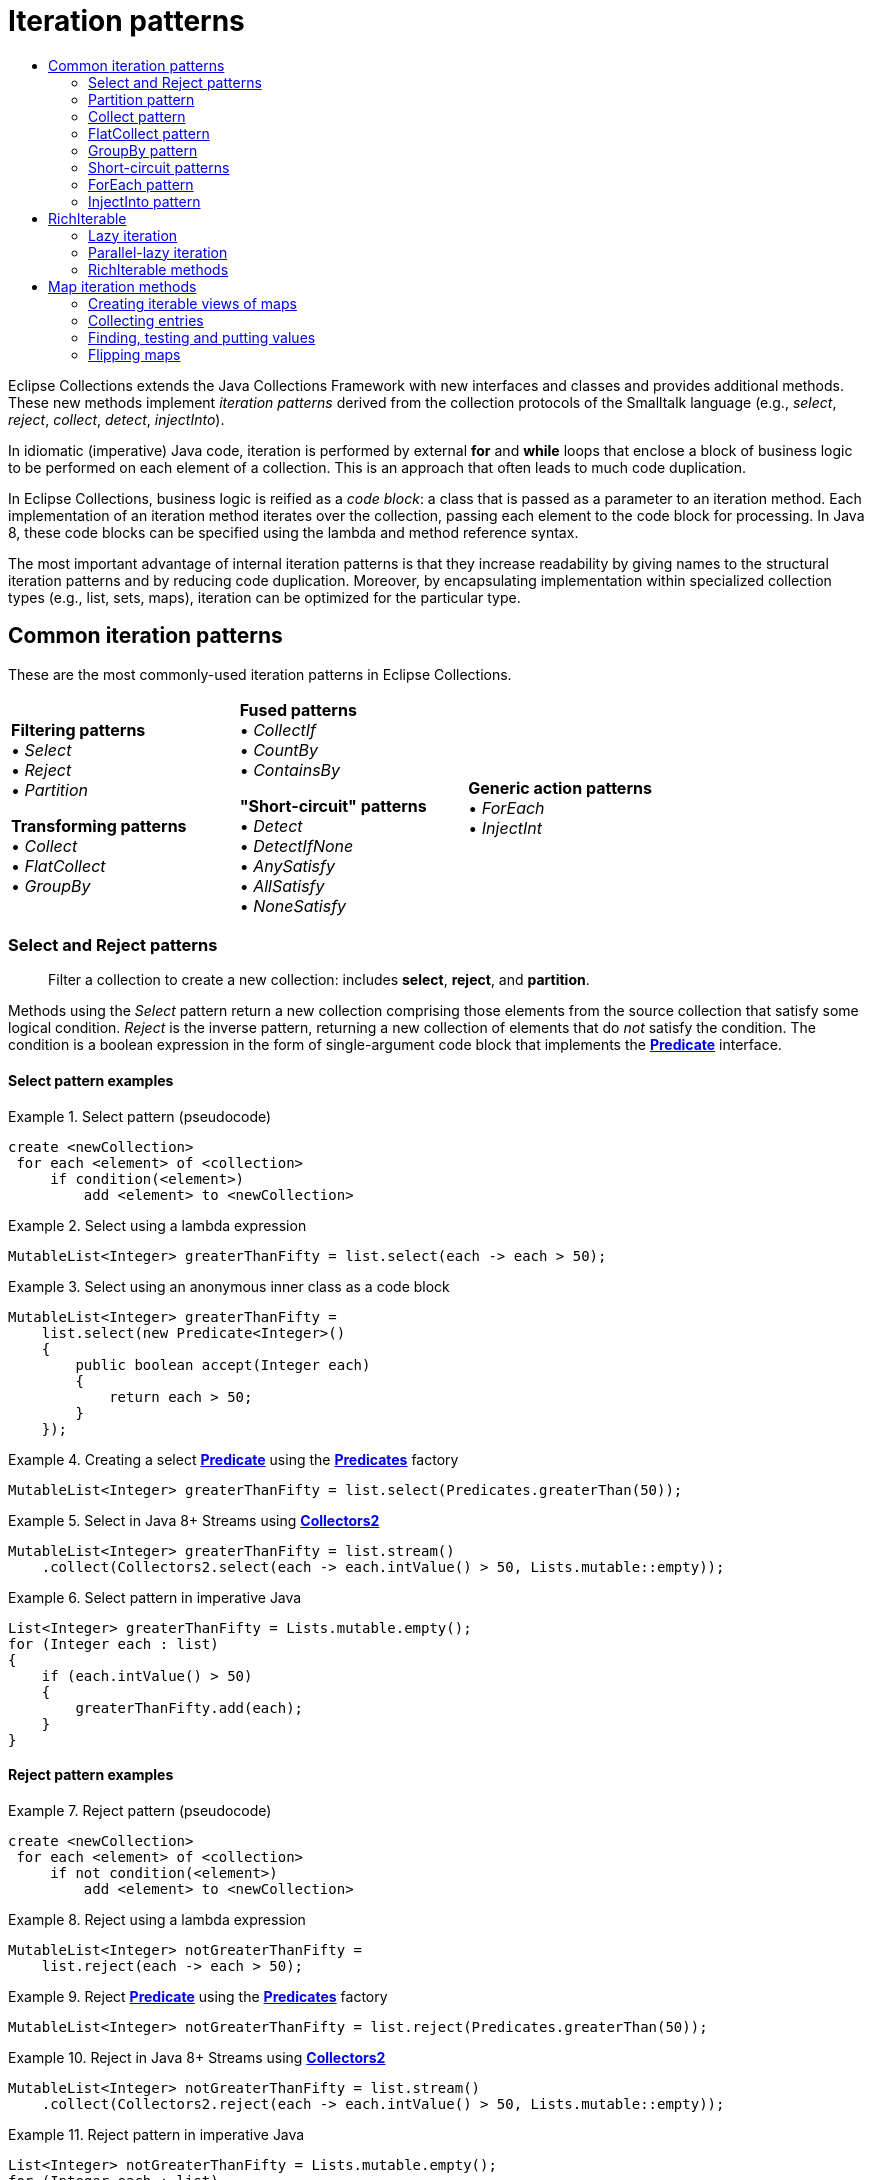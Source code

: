 ////
  Copyright (c) 2022 Goldman Sachs and others.
All rights reserved.
  This program and the accompanying materials   are made available
  under the terms of the Eclipse Public License v1.0 and 
  Eclipse Distribution License v.1.0 which accompany this distribution.
  The Eclipse Public License is available at
  http://www.eclipse.org/legal/epl-v10.html.
  The Eclipse Distribution License is available at
  http://www.eclipse.org/org/documents/edl-v10.php.
////
= Iteration patterns
:sectanchors:
:toc: left
:toc-title: 
:toclevels: 2

// This section would normally be stored in a separate include file; at present, GitHub does not support AsciiDoc include directives.
// GitHub page links and images
:Eclipse-Collections-Kata:      https://github.com/eclipse/eclipse-collections-kata[Eclipse Collections Kata]
:Eclipse-Collections-Mind-Map:  https://github.com/eclipse/eclipse-collections/blob/master/docs/EclipseCollectionsMindMap.png[Eclipse Collections Mind Map]

// Javadoc links
:api-url:               https://www.eclipse.org/collections/javadoc/11.0.0/org/eclipse/collections

:Bag:                   {api-url}/api/bag/Bag.html[Bag]
:BagMultimap:           {api-url}/api/multimap/bag/BagMultimap.html[BagMultimap]
:Collectors2:           {api-url}/impl/collector/Collectors2.html[Collectors2]
:FastList:              {api-url}/impl/list/mutable/FastList.html[FastList]
:Function:              {api-url}/api/block/function/Function.html[Function]
:Function0:             {api-url}/api/block/function/Function0.html[Function0]
:Function2:             {api-url}/api/block/function/Function2.html[Function2]
:ImmutableCollection:   {api-url}/api/collection/ImmutableCollection.html[ImmutableCollection]
:IntFunction:           {api-url}/api/block/function/primitive/IntFunction.html[IntFunction]
:IntIterable:           {api-url}/api/IntIterable.html[IntIterable]
:LazyIterable:          {api-url}/api/LazyIterable.html[LazyIterable]
:ListIterable:          {api-url}/api/list/ListIterable.html[ListIterable]
:ListMultimap:          {api-url}/api/multimap/list/ListMultimap.html[ListMultimap]
:MapIterable:           {api-url}/api/map/MapIterable.html[MapIterable]
:Multimap:              {api-url}/api/multimap/Multimap.html[Multimap]
:Multimaps:             {api-url}/impl/factory/Multimaps.html[Multimaps]
:MutableBag:            {api-url}/api/bag/MutableBag.html[MutableBag]
:MutableCollection:     {api-url}/api/collection/MutableCollection.html[MutableCollection]
:MutableIntCollection:  {api-url}/api/collection/primitive/MutableIntCollection.html[MutableIntCollection]
:MutableList:           {api-url}/api/list/MutableList.html[MutableList]
:MutableMap:            {api-url}/api/map/MutableMap.html[MutableMap]
:MutableSet:            {api-url}/api/set/MutableSet.html[MutableSet]
:ObjectIntProcedure:    {api-url}/api/block/procedure/primitive/ObjectIntProcedure.html[ObjectIntProcedure]
:Pair:                  {api-url}/api/tuple/Pair.html[Pair]
:ParallelIterable:      {api-url}/api/ParallelIterable.html[ParallelIterable]
:ParallelIterate:       {api-url}/impl/parallel/ParallelIterate.html[ParallelIterate]
:PartitionIterable:     {api-url}/api/partition/PartitionIterable.html[PartitionIterable]
:Predicate:             {api-url}/api/block/predicate/Predicate.html[Predicate]
:Predicate2:            {api-url}/api/block/predicate/Predicate2.html[Predicate2]
:Predicates:            {api-url}/impl/block/factory/Predicates.html[Predicates]
:Predicates2:           {api-url}/impl/block/factory/Predicates2.html[Predicates2]
:Procedure:             {api-url}/api/block/procedure/Procedure.html[Procedure]
:Procedure2:            {api-url}/api/block/procedure/Procedure2.html[Procedure2]
:RichIterable:          {api-url}/api/RichIterable.html[RichIterable]
:SetIterable:           {api-url}/api/set/SetIterable.html[SetIterable]
:SetMultimap:           {api-url}/api/multimap/set/SetMultimap.html[SetMultimap]
:StackIterable:         {api-url}/api/stack/StackIterable.html[StackIterable]
:StringFunctions:       {api-url}/impl/block/factory/StringFunctions.html[StringFunctions]
:UnifiedSet:            {api-url}/impl/set/mutable/UnifiedSet.html[UnifiedSet]
// end links; begin body

Eclipse Collections extends the Java Collections Framework with new interfaces and classes and provides additional methods.
These new methods implement _iteration patterns_ derived from the collection protocols of the Smalltalk language (e.g., _select_, _reject_, _collect_, _detect_, _injectInto_).

In idiomatic (imperative) Java code, iteration is performed by external *for* and *while* loops that enclose a block of business logic to be performed on each element of a collection.
This is an approach that often leads to much code duplication.

In Eclipse Collections, business logic is reified as a _code block_: a class that is passed as a parameter to an iteration method.
Each implementation of an iteration method iterates over the collection, passing each element to the code block for processing.
In Java 8, these code blocks can be specified using the lambda and method reference syntax.

The most important advantage of internal iteration patterns is that they increase readability by giving names to the structural iteration patterns and by reducing code duplication.
Moreover, by encapsulating implementation within specialized collection types (e.g., list, sets, maps), iteration can be optimized for the particular type.

== Common iteration patterns

These are the most commonly-used iteration patterns in Eclipse Collections.

[cols=".<,.<,.<" width=80%, grid=none, frame=none]
|===
|*Filtering patterns* +
&#8226; _Select_    +
&#8226; _Reject_    +
&#8226; _Partition_ +

*Transforming patterns* +
&#8226; _Collect_     +
&#8226; _FlatCollect_ +
&#8226; _GroupBy_     +|

*Fused patterns* +
&#8226; _CollectIf_  +
&#8226; _CountBy_    +
&#8226; _ContainsBy_

*"Short-circuit" patterns*  +
&#8226; _Detect_            +
&#8226; _DetectIfNone_      +
&#8226; _AnySatisfy_        +
&#8226; _AllSatisfy_        +
&#8226; _NoneSatisfy_       |

*Generic action patterns* +
&#8226; _ForEach_                 +
&#8226; _InjectInt_               +
|===

[#select-reject-patterns]
=== Select and Reject patterns
____
Filter a collection to create a new collection: includes *select*, *reject*, and *partition*.
____

Methods using the _Select_ pattern return a new collection comprising those elements from the source collection that satisfy some logical condition.
_Reject_ is the inverse pattern, returning a new collection of elements that do _not_ satisfy the condition.
The condition is a boolean expression in the form of single-argument code block that implements the *{Predicate}* interface.

==== Select pattern examples

.Select pattern (pseudocode)
====
----
create <newCollection>
 for each <element> of <collection>
     if condition(<element>)
         add <element> to <newCollection>
----
====

.Select using a lambda expression
====
[source,java]
----
MutableList<Integer> greaterThanFifty = list.select(each -> each > 50);
----
====

.Select using an anonymous inner class as a code block
====
[source,java]
----
MutableList<Integer> greaterThanFifty =
    list.select(new Predicate<Integer>()
    {
        public boolean accept(Integer each)
        {
            return each > 50;
        }
    });
----
====


.Creating a select *{Predicate}* using the *{Predicates}* factory
====
[source,java]
----
MutableList<Integer> greaterThanFifty = list.select(Predicates.greaterThan(50));
----
====

.Select in Java 8+ Streams using *{Collectors2}*
====
[source,java]
----
MutableList<Integer> greaterThanFifty = list.stream()
    .collect(Collectors2.select(each -> each.intValue() > 50, Lists.mutable::empty));
----
====

.Select pattern in imperative Java
====
[source,java]
----
List<Integer> greaterThanFifty = Lists.mutable.empty();
for (Integer each : list)
{
    if (each.intValue() > 50)
    {
        greaterThanFifty.add(each);
    }
}
----
====

==== Reject pattern examples

.Reject pattern (pseudocode)
====
----
create <newCollection>
 for each <element> of <collection>
     if not condition(<element>)
         add <element> to <newCollection>
----
====

.Reject using a lambda expression
====
[source,java]
----
MutableList<Integer> notGreaterThanFifty =
    list.reject(each -> each > 50);
----
====

.Reject *{Predicate}* using the *{Predicates}* factory
====
[source,java]
----
MutableList<Integer> notGreaterThanFifty = list.reject(Predicates.greaterThan(50));
----
====

.Reject in Java 8+ Streams using *{Collectors2}*
====
[source,java]
----
MutableList<Integer> notGreaterThanFifty = list.stream()
    .collect(Collectors2.reject(each -> each.intValue() > 50, Lists.mutable::empty));
----
====

.Reject pattern in imperative Java
====
[source,java]
----
List<Integer> notGreaterThanFifty = Lists.mutable.empty();
for (Integer each : list)
{
    if (each <= 50)
    {
        notGreaterThanFifty.add(each);
    }
}
----
====

==== Select and Reject methods

These Eclipse Collections methods implement the Select and Reject pattern:

****
##`*select(Predicate):&nbsp;RichIterable*`## +
##`*reject(Predicate):&nbsp;RichIterable*`##
****
The *{Predicate}* is evaluated for each element of the collection.
The selected elements are those where the Predicate returned true (false for rejected).
The selected (or rejected) elements are returned in a new collection of the same type.

****
##`*select(Predicate,&nbsp;__targetCollection__):&nbsp;__targetCollection__*`## +
##`*reject(Predicate,&nbsp;__targetCollection__):&nbsp;__targetCollection__*`##
****

Same as the *select*/*reject* methods with one argument, but results are added to the specified _targetCollection_.

****
##`*selectWith(Predicate2,&nbsp;__argument__):&nbsp;RichIterable*`## +
##`*rejectWith(Predicate2,&nbsp;__argument__):&nbsp;RichIterable*`##
****

For each element of the collection, *{Predicate2}* is evaluated with the element as one argument, plus one additional argument; selected or rejected elements are returned in a new collection of the same type.
See <<reuse-code-block>> for more information.

****
##`*selectWith(Predicate2,&nbsp;__argument__,&nbsp;__targetCollection__):&nbsp;__targetCollection__*`## +
##`*rejectWith(Predicate2,&nbsp;__argument__,&nbsp;__targetCollection__):&nbsp;__targetCollection__*`##
****

Same as the *selectWith*/*rejectWith* methods, but results are added to the specified _targetCollection_.

=== Partition pattern
____
Create two collections using *Select* and *Reject*.
____

The _Partition_ pattern allocates each element of a collection into one of two new collections depending on whether the element satisfies the condition expressed by the *Predicate*.
In effect, it combines the  <<select-reject-patterns>>.
The collections are returned in a *{PartitionIterable}* specialized for the type of the source collection.
You can retrieve the selected and rejected elements from the *PartitionIterable*.
In this example, the list of people is partitioned into lists of adults and children.

.Partition using a lambda expression
====
[source,java]
----
PartitionMutableList<Person> partitionedFolks = 
    people.partition(person -> person.getAge() >= 18);
MutableList<Person> adults = partitionedFolks.getSelected();
MutableList<Person> children = partitionedFolks.getRejected();
----
====

.Partition using an anonymous inner class
====
[source,java]
----
MutableList<Person> people =...
PartitionMutableList<Person> partitionedFolks = people.partition(
    new Predicate<Person>()
    {
        public boolean accept(Person each)
        {
            return each.getAge() >= 18;
        }
    });
MutableList<Person> adults = partitionedFolks.getSelected();
MutableList<Person> children = partitionedFolks.getRejected();
----
====

//// 
// TODO: is this deprecated? Can't find partitioningBy
.Partition in Java 8+ Streams using Collectors.partitioningBy
====
[source,java]
----
List<Person> people =...
Map<Boolean, List<Person>> partitionedFolks = people.stream()
    .collect(Collectors.partitioningBy(person -> person.getAge() >= 18)
List<Person> adults = partitionedFolks.get(Boolean.TRUE);
List<Person> children = partitionedFolks.get(Boolean.FALSE);
----
====
////

//TODO: Why is this example here?
.Java 8 Streams using *{Collectors2}.partition*
====
[source,java]
----
List<Person> people =...
PartitionMutableList<Person>> partitionedFolks = people.stream()
    .collect(Collectors2.partition(person -> person.getAge() >= 18, PartitionFastList::new)
MutableList<Person> adults = partitionedFolks.getSelected();
MutableList<Person> children = partitionedFolks.getRejected());
----
====

==== Partition methods

These Eclipse Collections methods implement the partition pattern:

****
##`*partition(Predicate): PartitionIterable*`##
****

Returns a *PartitionIterable*, a logical pair of containers.
The first container consists of all elements that satisfy the *Predicate*.
The second container consists of all elements that do not satisfy the *Predicate*.
The subtypes of *PartitionIterable* correspond with the subtypes of *{RichIterable}*.

****
##`*partitionWith(Predicate2, _argument_): PartitionIterable*`##
****

For each element of the collection, *Predicate2* is evaluated with the element as one argument, plus one additional argument; partitioned elements are returned in a new collection of type *PartitionIterable*.

=== Collect pattern
____
Transform a collection's elements, creating a new collection: includes *collect*, *flatCollect*, and *groupBy*.
____

The _Collect_ pattern methods return a new collection whose data elements are the results of an evaluation performed by the code block; that is, each element of the original collection is mapped to a new object, which is usually a different type.
The code block used as the *collect* method's parameter implements the *{Function}* interface.

Eclipse Collections provides two specialized variations on the _Collect_ pattern: the <<flat-collect-pattern,_FlatCollect_>> (or Flatten) pattern and the <<groupby-pattern,_GroupBy_>> pattern.
As with _Collect_, the patterns' methods take a single *Function* as a parameter.


.Collect pattern (pseudocode)
====
----
create <newCollection>
 for each <element> of <collection>
     <result> = transform(<element>)
     add <result> to <newCollection>
----
====

.Collect using a lambda and using a method reference
====
[source,java]
----
MutableList<Address> addresses = 
    people.collect(person -> person.getAddress());

//or

MutableList<Address> addresses = 
    people.collect(Person::getAddress);
----
====

.Collect using an anonymous inner class
====
[source,java]
----
MutableList<Person> people =...;
Function<Person, Address> addressFunction =
    new Function<Person, Address>()
    {
        public Address valueOf(Person person)
        {
            return person.getAddress();
        }
    };
MutableList<Address> addresses = people.collect(addressFunction);
----
====

Notice that this assumes each person in the *people* collection has just one address.

If, instead, a person has multiple addresses, the *{Function}* returns a list of addresses for each person (a list that has only one element if the person has just one address).
The result is a *List* of **List**s.

.Collect using a lambda and using a method reference
====
[source,java]
----
MutableList<MutableList<Address>> addresses = 
    people.collect(person -> person.getAddresses());

//or

MutableList<MutableList<Address>> addresses = 
    people.collect(Person::getAddresses);
----
====

.Collect using an anonymous inner class
====
[source,java]
----
MutableList<Person> people =...;
Function<Person, MutableList<Address>> addressFunction =
    new Function<Person, MutableList<Address>>()
    {
        public MutableList<Address> valueOf(Person person)
        {
            return person.getAddresses();
        }
    };
MutableList<MutableList<Address>> addresses =
    people.collect(addressFunction);
----
====

.Collect in Java 8+ Streams using *{Collectors2}*
====
[source,java]
----
MutableList<MutableList<Address>> addresses = people.stream()
    .map(person -> person.getAddresses())
    .collect(Collectors2.toList());

//or

MutableList<MutableList<Address>> addresses = people.stream()
    .collect(Collectors2.collect(Person::getAdddresses, Lists.mutable::empty));
----
====

.Collect pattern in imperative Java
====
[source,java]
----
List<Address> addresses = Lists.mutable.empty();
for (Person person : people)
{
    addresses.add(person.getAddress());
}

//or for multiple addresses

List<List<Address>> addresses = Lists.mutable.empty();
for (Person person : people)
{
    addresses.add(person.getAddresses());
}
----
====

[#collect-methods]
==== Collect methods
These Eclipse Collections methods implement the Collect pattern:

****
##`*collect(Function):&nbsp;RichIterable*`## 
****
For each element of the collection, the *{Function}* is evaluated with the current element as the argument; returns a new collection with the transformed type.

****
##`*collectInt(IntFunction): IntIterable*`##
****

Similar to *collect*, but it takes an *{IntFunction}* and returns a primitive collection which extends from *{IntIterable}*.
There are variants for all eight primitives: *collectBoolean*, *collectFloat* etc.

****
##`*collect(Function, __targetCollection__): __targetCollection__*`##
****

Same as *collect*, except that the results are added to the specified _targetCollection_, which extends java.util.Collection.

****
##`*collectInt(IntFunction, __targetCollection__): __targetCollection__*`##
****

Same as *collectInt*, except that the results are added to the specified _targetCollection_, which extends *{MutableIntCollection}*.
There are variants for all eight primitives.

****
##`*collectIf(Predicate, Function): RichIterable*`##
****

Same as *collect*, except that the *Predicate* is first evaluated with the element as the argument to filter the collection.

****
##`*collectIf(Predicate, Function, __argument2__): RichIterable*`##
****

Same as *collect*, but the *{Function2}* is evaluated with the element as one argument, plus one additional argument; returns a new collection of the same size and the transformed type.

****
##`*collectWith(Function2, _argument2_, __targetCollection__): __targetCollection__*`##
****

Same as *collectWith*, except that the results are added to a specified _targetCollection_.
(On all **RichIterable**s since version 1.0)


[#flat-collect-pattern]
=== FlatCollect pattern
____
Create a single, linear collection from selected values of a collection's elements.
____
The _FlatCollect_ or _Flatten_ pattern is a specialized form of the the _Collect_ pattern.
It returns a single-level, or "flattened," collection of attribute values from a source collection's elements.

****
##`*flatCollect(Function): RichIterable*`##
****

Applies the *Function* to each element.
The *Function* must return an Iterable type.
Returns the intermediate Iterables in a single, flattened collection.

Given a list of *people*, as in the <<collect-methods, *collect* method examples>>, here is how *flatCollect* could be used to create a flat list from the address fields of the *person* objects in that list, using the same *Function* (*addressFunction*):

.Pseudocode
====
----
create <newCollection>
 for each <element> of <collection>
     <results> = transform(<element>)
     Add all <results> to <newCollection>
----
====

.FlatCollect using a lambda and using a method reference
====
[source,java]
----
MutableList<Address> flatAddress = 
    people.flatCollect(person -> person.getAddresses());

// or 

MutableList<Address> flatAddress = 
    people.flatCollect(Person::getAddresses);
----
====

Note the *flatCollect* method's similarity to a *collect* method having the same signature: each method's *Function* parameter maps to an *Iterable* type.
This is optional for *collect*, but required of *flatCollect.* Both methods return a new collection.
The difference is that *collect* in this form creates a _collection of collections_ from a simple *List*, *Set* or *Bag*, while *flatCollect* performs a different (and in this instance, somewhat more useful) action, returning a flat list of addresses.

.FlatCollect using an anonymous inner class
====
[source,java]
----
MutableList<Address> addresses = 
    people.flatCollect(
       new Function<Person, MutableList<Address>>()
       {
           public MutableList<Address> valueOf(Person person)
           {
               return person.getAddresses();
           }
       });
----
====

.FlatCollect in Java 8+ Streams using *{Collectors2}*
====
[source,java]
----
MutableList<Address> flatAddress = people.stream()
    .collect(Collectors2.flatCollect(Person::getAddresses, Lists.mutable::empty));
----
====

.FlatCollect in imperative Java
====
[source,java]
----
List<Address> addresses = Lists.mutable.empty();
for (Person person : people)
{
    addresses.addAll(person.getAddresses());
}
----
====

[#groupby-pattern]
=== GroupBy pattern
____
Create a Multimap from a collection by grouping on a selected or generated key value.
____
The _GroupBy_ pattern gathers the elements on the collection into a map-like container called a *{Multimap}*, which associates multiple values for each key.
The *{Function}* is applied to each element and the result is used as the key into the *Multimap* where the element should appear as the value.

See xref:2-Collection_Containers.adoc#multimap-container[the discussion of Multimap] for examples of *groupby*.

****
##`*groupBy(Function): Multimap*`##
****

Group the elements into a new *{Multimap}*; uses the *{Function}* to get the key for each element.

****
##`*groupBy(Function, _targetMultimap_) : targetMultimap*`##
****
Same as *groupBy* except that results are added to the specified _targetMultimap_.

****
##`*groupByEach(Function): Multimap*`##
****

Same as *groupBy* except that the *Function* transforms each value into multiple keys, returning a new *Multimap* containing all the key/value pairs.


//TODO: xrefs for *Related topics:* link:#multimap[Multimap] link:#forEach-pattern[ForEach pattern]

[#short-circuit]
=== Short-circuit patterns
____
Methods that control processing by testing a collection for a logical condition: includes *detect*, *anySatisfy*, and *allSatisfy*.
____

The "short-circuit" patterns&mdash;<<detect-pattern,_Detect_>>, <<anysatisfy-pattern,_AnySatisfy_>> and <<allsatisfy-pattern,_AllSatisfy_>>&mdash;are so called because they describe methods that cease execution when a specific condition is met.
With each iteration, the *Predicate* is evaluated.
If the evaluation resolves as a specified boolean (_true_/_false_) value, then iteration halts and returns the appropriate value.

[#detect-pattern]
==== Detect pattern
____
Finds and returns the _first_ element that satisfies a given logical expression.
____

_Detect_ returns the first element that satisfies a *Predicate*.
If every element in the collection is tested and the *Predicate* never returns _true_, then the method returns _null_.

.Detect pattern (pseudocode)
====
----
for each <element> of <collection>
  if condition(<element>)
    return <element> // and end process
----
====

.Detect using a lambda
====
[source,java]
----
Integer result = 
    list.detect(each -> each > 50);
----
====

.Detect using a *{Predicates}* factory
====
[source,java]
----
Integer result = 
    list.detect(Predicates.greaterThan(50));
----
====

.Detect in Java 8+ Streams
====
[source,java]
----
Integer result = 
    list.stream().findAny(each -> each > 50).get();
----
====

.Detect in imperative Java
====
[source,java]
----
for (int i = 0; i < list.size(); i++)
{
    Integer v = list.get(i);
    if (v.intValue() > 50)
    {
        return v;
    }
}
return null;
----
====

==== Detect methods

****
##`*detect(Predicate): element*`##
****

Returns the first element which satisfies the *Predicate* or null if no element satisfies the *Predicate*.

****
##`*detectIfNone(Predicate, Function0): element (or Function0 result)*`##
****

Same as *detect*, but if no element causes *Predicate* to evaluate as _true_, return the result of evaluating *Function0*.

****
##`*detectWith(Predicate2, _parameter_): element*`##
****

Returns the first element that evaluates as _true_ for the specified *Predicate2* and _parameter_, or null if none evaluate as _true_.
See link:#performance-optimized-methods-reusing-two-argument-code-blocks[Reusing a code block] for more information.

****
##`*detectWithIfNone(Predicate2, _parameter_, Function0): element (or Function0 result)*`##
****

Same as *detectWith*, but if no element causes *{Predicate2}* to evaluate as _true_, return the result of evaluating *{Function0}*.

[#anysatisfy-pattern]
==== AnySatisfy pattern
____
Determine if _any_ collection element satisfies a given logical expression.
____

The _AnySatisfy_ pattern determines whether _any_ element of a collection satisfies a *Predicate*.
It applies the *Predicate* to each element; if the *Predicate* returns _true_, execution halts and the method returns _true_ immediately.
Otherwise, every element is checked and the method returns _false_.

.AnySatisfy (pseudocode)
====
----
for each <element> of <collection>
     if condition(<element>)
         return true  // and end process
 otherwise return false
----
====

.AnySatisfy using a lambda
====
[source,java]
----
boolean result = 
    list.anySatisfy(num -> num > 50);
----
====

.AnySatisfy using a *{Predicates}* factory
====
[source,java]
----
boolean result = 
    list.anySatisfy(Predicates.greaterThan(50));
----
====

.AnySatisfy in Java 8+ Streams
====
[source,java]
----
boolean result = 
    list.stream().anyMatch(num -> num > 50);
----
====

.AnySatisfy in imperative Java
====
[source,java]
----
for (int i = 0; i < list.size(); i++)
{
    Integer v = list.get(i);
    if (v.intValue() > 50)
    {
        return true;
    }
}
return false;
----
====

==== AnySatisfy methods

****
##`*anySatisfy(Predicate): boolean*`##
****

Returns true if the *Predicate* returns _true_ for any element of the collection.
Otherwise (or if the collection is empty), return false.

****
##`*anySatisfyWith(Predicate2, _parameter_): boolean*`##
****

Returns true if the *Predicate2* returns _true_ for any element of the collection.
Otherwise (or if the collection is empty), return false.

[#allsatisfy-pattern]
==== AllSatisfy pattern
____
Determine if _all_ collection elements satisfy a given logical expression.
____

The _AllSatisfy_ pattern is the inverse of _AnySatisfy_. It reports whether _all_ elements satisfy a *Predicate*.
It applies the *Predicate* to each element; if the *Predicate*  returns _false_, execution halts and the method returns _false_ immediately.
Otherwise, every element is checked and the method returns _true_.

.AllSatisfy (pseudocode)
====
----
for each <element> of <collection>
     if not condition(<element>)
         return false  // and end process
 otherwise return true
                      
----
====

.AllSatisfy using a lambda
====
[source,java]
----
boolean result = 
    list.allSatisfy(each -> each > 50);
----
====

.AllSatisfy using a *{Predicates}* factory
====
[source,java]
----
boolean result = 
    list.allSatisfy(Predicates.greaterThan(50));
----
====

.AllSatisfy in Java 8+ Streams
====
[source,java]
----
boolean result = 
    list.stream().allMatch(each -> each > 50);
----
====

.AllSatisfy in imperative Java
====
[source,java]
----
for (int i = 0; i < list.size(); i++)
{
    Integer v = list.get(i);
    if (v.intValue() <= 50)
    {
        return false;
    }
}
return true;
----
====

_NoneSatisfy_ is similar to _AllSatisfy_, but negates the *Predicate*.
It returns _true_ only if _no_ element satisfies the *Predicate*.
If the container is empty it also returns true.

==== AllSatisfy methods

****
##`*allSatisfy(Predicate): boolean*`##
****

Returns true if the *Predicate* returns _true_ for all elements of the collection.
Otherwise (or if the collection is empty), return _false_.

****
##`*allSatisfyWith(Predicate2, _parameter_): boolean*`##
****

Return true if the *Predicate2* returns _true_ for all elements of the collection.
Otherwise (or if the collection is empty), return _false_.

****
##`*noneSatisfy(Predicate):** boolean*`##
****

Return true if the *Predicate* returns _false_ for all elements of the collection or if the collection is empty.
Otherwise, return _false_.

****
##`*noneSatisfyWith(Predicate2, _parameter_): boolean*`##
****

Return true if the *Predicate2* returns _false_ for all elements of the collection or if the collection is empty.
Otherwise, return _false_.

=== ForEach pattern
____
Perform a calculation on each element of the current collection.
____

The _ForEach_ pattern defines the most basic iteration operation that can be used with all collection types.
Unlike the other patterns discussed in this topic, the ForEach pattern prescribes methods that operate on each element of the calling collection object, with no value returned by the method itself.

In Eclipse Collections, the *each* and *forEach* methods offer the most straightforward replacement for the Java *for* loop.
It executes the code in a Procedure on each element.
You can use these methods to perform some action using the values of the source collection&mdash;for example, to print a value or to call another method on each element.

.ForEach (pseudocode)
====
----
for each <element> of <collection>
     evaluate(<element>)
----
====

.ForEach using a lambda
====
[source,java]
----
list.each(each -> doSomething(each));

// or

list.forEach(each -> doSomething(each));
----
====

.ForEach using an anonymous inner class
====
[source,java]
----
list.each(new Procedure()
{
    public void value(Object each)
    {
        doSomething(each);
    }
});
----
====

.ForEach in imperative Java
====
[source,java]
----
for (int i = 0; i < list.size(); i++)
{
    this.doSomething(list.get(i));
}
----
====

==== Each and ForEach methods

****
##`*each(Procedure): void*`##
****

For each element, the *{Procedure}* is evaluated with the element as the argument.

****
##`*forEach(Procedure): void*`##
****

For each element, the *{Procedure}* is evaluated with the element as the argument.

****
##`*forEachIf(Predicate, Procedure): void*`##
****

For each element that satisfies the *Predicate*, executes the *Procedure* on that element.

****
##`*forEach(_fromIndex_, _toindex_, Procedure): void*`##
****

Iterates over the section of a *{ListIterable}* covered by the specified indexes (inclusive).

****
##`*forEachWith(Procedure2, _parameter_): void*`##
****

For each element of the collection, the *{Procedure2}* is evaluated with the element as the first argument, and the specified _parameter_ as the second argument.

****
##`*forEachWithIndex(ObjectIntProcedure): void*`##
****

Iterates over a collection passing each element and the current relative int index to the specified instance of *{ObjectIntProcedure}*.

****
##`*forEachWithIndex(_fromIndex_, _toIndex_, ObjectIntProcedure): void*`##
****

Iterates over the section of the list covered by the specified indexes (inclusive).

=== InjectInto pattern
____
Calculate and maintain a _running value_ during iteration; use each evaluated result as an argument in the next iteration.
____

The _InjectInto_ pattern is used to carry a computed result from one iteration as input to the next.
In this pattern, the *injectInto* method takes an initial _injected_ _value_ as a parameter.
This value is used as the first argument to a two-argument code block; the current element (for each iteration of the collection) is taken as the second argument.

For each iteration, the code block's evaluation result is passed to the next iteration as the first argument (the injected value) of the code block, with the (new) current element as the second argument.
The injectInto() method returns the code block's cumulative result upon the final iteration.

.InjectInto (pseudocode)
====
----
set <result> to <initialvalue>
 for each <element> of <collection>
     <result> = apply(<result>, <element>)
 return <result>
----
====

.InjectInto using a lambda and using a method reference
====
[source,java]
----
Integer result = 
    Lists.mutable.of(1, 2).injectInto(3, (result, each) -> result + each);

// or

Integer result = 
    Lists.mutable.of(1, 2).injectInto(3, Integer::sum);
----
====

.InjectInto using a static class
====
[source,java]
----
Integer result = 
    Lists.mutable.of(1, 2).injectInto(3, AddFunction.INTEGER);
----
====

.InjectInto in Java 8 Streams using a lambda and using a method reference)
====
[source,java]
----
Integer result = 
    Lists.mutable.of(1, 2).stream().reduce(3, (result, each) -> result + each);

// or

Integer result = 
    Lists.mutable.of(1, 2).stream().reduce(3, Integer::sum);
----
====

.InjectInto in imperative Java
====
[source,java]
----
List<Integer> list = Lists.mutable.of(1, 2);
int result = 3;
for (int i = 0; i < list.size(); i++)
{
    Integer v = list.get(i);
    result = result + v.intValue();
}
----
====

==== InjectInto methods

****
##`*injectInto(_injectedValue_, Function2): _(final result)_*`##
****

Return the final result of all evaluations using as the arguments each element of the collection, and the result of the previous iteration's evaluation.

****
##`*injectInto(_floatValue_, FloatObjectToFloatFunction): float*`##
****

Return the final result of all evaluations using as the arguments each element of the collection, and the result of the previous iteration's evaluation.
The injected value and result are both primitive floats.

****
##`*injectInto(_intValue_, IntObjectToIntFunction): int*`##
****

Return the final result of all evaluations using as the arguments each element of the collection, and the result of the previous iteration's evaluation.
The injected value and final result are both primitive ints.

****
##`*injectInto(_longValue_, LongObjectToLongFunction): long*`##
****

Return the final result of all evaluations using as the arguments each element of the collection, and the result of the previous iteration's evaluation.
The injected value and result are both primitive longs.

****
##`*injectInto(_doubleValue_, DoubleObjectToDoubleFunction): double*`##
****

Return the final result of all evaluations using as the arguments each element of the collection, and the result of the previous iteration's evaluation.
The injected value and result are both primitive doubles.

[#richiterable-interface]
== RichIterable
____
The superinterface that specifies the iteration patterns in Eclipse Collections container types.
____

*{RichIterable}* is the most important interface in Eclipse Collections.
It provides the blueprint for all non-mutating iteration patterns.
It represents an object made up of elements that can be individually and consecutively viewed or evaluated (an _iterable_), and it prescribes the actions that can be performed with each evaluation (the iteration patterns).
The most commonly used implementations include *{FastList}* and *{UnifiedSet}*.

*{RichIterable}* is extended by *{ListIterable}*, *{SetIterable}*, *{Bag}*, *{StackIterable}*, and *{MapIterable}*.
A *MapIterable* of keys and values is also a *RichIterable* of values. 
(Note that *{Multimap}* and its subinterfaces have a separate API.)

*RichIterable* is also extended by *{MutableCollection}*, and indirectly by *{MutableList}* and *{MutableSet}* (which also extend the mutable Java Collection types *List* and *Set*).
Another subinterface defines a non-JDK container, *{MutableBag}* (or multiset); yet another, *{ImmutableCollection}*, delineates the immutable forms of these Eclipse Collections containers.
These latter two interfaces are detailed in the link:#collections-and-containers[Collections and containers] topic.

The subinterface *{LazyIterable}* for the most part replicates *RichIterable*, but overrides some specific collection-returning methods&mdash; *collect*, *collectIf*, *select*, *reject*, and *flatCollect*&mdash;so that they delay their actual execution until the returned collection is needed, a technique called "lazy iteration."

[lazy-iteration]
=== Lazy iteration
____
Deferring evaluation until necessary.
____

_Lazy iteration_ is an optimization pattern in which an iteration method is invoked, but its actual execution is deferred until its action or return values are required by another, subsequent method.
In practical terms, the objective is typically to forestall unnecessary processing, memory use, and temporary-object creation unless and until they are needed.

Lazy iteration is implemented as an adapter on the current *RichIterable* collection by the *asLazy* method:

****
##`*richIterable.asLazy()*`##
****

Returns a deferred-evaluation iterable of type *{LazyIterable}*.
(Note the list below of other Eclipse Collections methods that return lazy Iterables.)

In a way, lazy iteration is a companion to the <<short-circuit,short-circuit iteration patterns>>, in which iteration ceases as soon the method's purpose is achieved.
In the last line of the example below, the *anySatisfy* method quits execution when it detects the "address2" element in the *addresses* list created by *collect*.
The third element ("address 3") is never examined by *anySatisfy* - although it was present in *addresses*.

.*anySatisfy* and *collect* using an anonymous inner class
====
[source,java]
----
Person person1 = new Person(address1);
Person person2 = new Person(address2);
Person person3 = new Person(address3);
MutableList<Person> people =
    Lists.mutable.with(person1, person2, person3);
MutableList<MutableList<Address>> addresses =
    people.collect(addressFunction);
Assert.assertTrue(addresses.anySatisfy(Predicates.equal(address2)));
----
====

One excess element out of three may be trivial, but if *people* were to be a very long list (or a stream), *anySatisfy* will still have to wait for the *collect* method to finish aggregating an equally-large temporary collection - one that will have only its first two elements inspected.
By applying a lazy-iteration adapter to *people*, the *collect* iteration defers to that of *anySatisfy*: only the elements *anySatisfy* requires are "collected."

.*anySatisfy* and *collect* using a *{Predicates}* factory)
====
[source,java]
----
MutableList<Person> people = Lists.mutable.with(person1, person2, person3);
LazyIterable<Person> lazyPeople = people.asLazy();
LazyIterable<Address> addresses = lazyPeople.collect(addressFunction);
Assert.assertTrue(addresses.anySatisfy(Predicates.equal(address2)));
----
====

This example demonstrates lazy iteration using both Java 8 lambdas and method references:

.Lazy iteration using a lambda and using a method reference
====
[source,java]
----
LazyIterable<Person> lazyPeople = people.asLazy();
LazyIterable<Address> addresses =
    lazyPeople.flatCollect(person -> person.getAddresses());

//or

LazyIterable<Address> addresses = 
    lazyPeople.flatCollect(Person::getAddresses);
----
====

Finally, note these Eclipse Collections methods that implicitly return a lazy-iterable type.

==== Lazy interables in {MutableMap} implementations

****
##`*valuesView() : RichIterable*`##
****

An unmodifiable view of the map's values.

****
##`*keysView() : RichIterable*`##
****

An unmodifiable view of the map's keyset.

****
##`*keyValuesView() : RichIterable*`##
****

An unmodifiable view of the map's entryset.

==== Lazy interables in {Multimap} implementations

****
##`*keyMultiValuePairsView() : RichIterable*`##
****

An unmodifiable view of key and multi-value pairs.

****
##`*keysView() : RichIterable*`##
****

An unmodifiable view of unique keys.

****
##`*keyValuePairsView() : RichIterable*`##
****

An unmodifiable view of key/value pairs.

****
##`*multiValuesView() : RichIterable*`##
****

An unmodifiable view of each key's values, without the key.

=== Parallel-lazy iteration
____
An API that combines parallel iteration with lazy evaluation.
____

Parallel-eager utility is available through the *{ParallelIterate}* utility class.
Serial-lazy evaluation is available through *LazyIterable*, the view returned by *RichIterable*.*asLazy()*.
The *{ParallelIterable}* interface defines a view where iteration is both parallel and lazy.
Sub-interfaces of *ParallelIterable* are returned from the various implementations of *asParallel(* *ExecutorService* *executorService*, *int* *batchSize* *)*.
The *ParallelIterable* API is new in 5.0 and considered experimental, as indicated by the *@Beta* annotation.
API tagged as *@Beta* may be altered in ways that are not backward-compatible, even in minor versions of Eclipse Collections.
The method *asParallel* is not on interfaces like *RichIterable* in version 5.0, but rather on a few supported collections, including *FastList* and *UnifiedSet*.

[source,java]
----
FastList integers = Lists.mutable.with(1, 2, 3, 4, 5, 6, 7, 8, 9);
ExecutorService threadPool =
  Executors.newFixedThreadPool(Runtime.getRuntime().availableProcessors());
int batchSize = 2;
ParallelListIterable parallelListIterable =
  integers.asParallel(threadPool, batchSize);
// deferred evaluation
ParallelListIterable evenNumbers =
  parallelListIterable.select(each -> each % 2 == 0);
// deferred evaluation
ParallelListIterable evenStrings =
  evenNumbers.collect(Object::toString);
// forced evaluation
MutableList strings = evenStrings.toList();
threadPool.shutdown();
Assert.assertEquals(Lists.mutable.with("2", "4", "6", "8"), strings);
----

In this code example, the calls to *select* and *collect* are lazy, as indicated by the fact that they return subclasses of *{ParallelIterable}*.
The call to *toList()* forces evaluation.

The two parameters to *asParallel(ExecutorService* _executorService_, *int* _batchSize_**)** are used to configure parallelism.

[cols=",",]
[%autowidth]
|===
|_executorService_ |This code example sets up a thread pool with one thread per core, which is appropriate for CPU-bound tasks.
                    A thread pool used for I/O bound tasks should be infinite or should have one thread per I/O-bound resource, for example, one thread per database connection.
                    It often makes sense to share thread pools between multiple calls to *asParallel*.
|_batchSize_       |The batch size determines the number of elements from the backing collection (*FastList* or *UnifiedSet*) that get processed by each task submitted to the thread pool.
                    Appropriate batch sizes for CPU-bound tasks are usually larger, in the 10,000 to 100,000 range.
|===

==== Performance

As with lazy evaluation, there is no guarantee that using parallel-lazy evaluation will yield better performance than simple serial-eager evaluation.
Performance testing is required, using an appropriate thread pool and trying various batch sizes.

==== Cancelability

It's possible to cancel a parallel-lazy computation in progress.
It requires a thread pool that can be shut down, which means it usually won't be a thread pool shared between multiple computations.
Cancelling also requires a runnable thread with access to the thread pool.
Building on the previous example, we just need to change *evenStrings*.*toList()* to execute in a background thread.
Then the main thread could call *threadPool.shutdownNow()* which would cause *toList()* to terminate relatively quickly by throwing an exception.
Shutting down the thread pool won't stop any batches in progress.
However, no new batches will be started.

=== RichIterable methods

These methods are available on all implementations of *{RichIterable}*.

==== Building strings
____
Methods that convert collection elements to a string that can be appended to a stream or buffer.
____

The *makeString* method returns a representation of the calling *RichIterable* collection as a *String* object.
Elements are converted to strings as they would be by *String.valueOf(Object)*.
You can specify start and end strings as delimiters (the default is an empty string for both) and the separator string for the between-values delimiter (defaults to comma and space).

****
##`*makeString(_startString_, _separatorString_, _endString_): String*`##
****

Returns a string representation of the calling collection that is a list of elements in the order they are returned by the iterator, enclosed in the _startString_ and _endString_.
Elements are delimited by the _separatorString_.

****
##`*makeString(_separatorString_): String*`##
****

Same result with no starting and ending strings.

****
##`*makeString(): String*`##
****

Same result with the default delimiter ", " (comma space) and no starting and ending strings.

.*makeString*
====
[source,java]
----
MutableList<Integer> list = Lists.mutable.with(1, 2, 3);
String myDelim = list.makeString("[", "/", "]"); // "[1/2/3]"
String mySeper = list.makeString("/"); // "1/2/3"
String defaultString = list.makeString(); //"1, 2, 3"
----
====

.Building strings in Java 8+ Streams
====
[source,java]
----
MutableList<Integer> list = Lists.mutable.with(1, 2, 3);
String myDelim = 
    list.stream().map(Object::toString).collect(Collectors.joining("/", "[", "]")); // "[1/2/3]"
String mySeper = 
    list.stream().map(Object::toString).collect(Collectors.joining("/")); // "1/2/3"
String defaultString = 
    list.stream().map(Object::toString).collect(Collectors.joining()); // "1/2/3"
----
====

.Building strings in Java 8+ Streams with *{Collectors2}*
====
[source,java]
----
MutableList<Integer> list = Lists.mutable.with(1, 2, 3);
String myDelim = 
    list.stream().collect(Collectors2.makeString("[", "/", "]")); // "[1/2/3]"
String mySeper = 
    list.stream().collect(Collectors2.makeString("/")); // "1/2/3"
String defaultString = 
    list.stream().collect(Collectors2.makeString()); // "1/2/3"
----
====

The *appendString* method uses forms similar to *makeString*, but the string representation of the collection is written to a Java *Appendable* object, such as a *PrintStream*, *StringBuilder* or *StringBuffer*; the method itself is void.

****
##`*appendString(Appendable, _startString_, _separatorString_, _endString_): void*`##
****

Appends a string representation of this collection onto the given *Appendable* using the specified start, end, and separator strings

****
##`*appendString(Appendable, _separatorString_): void*`##
****

Appends with specified separator, but no starting or ending strings.

****
##`*appendString(Appendable): void*`##
****

Appends with the default delimiter ", " (comma space) and no starting and ending strings.

.*appendString*
====
[source,java]
----
MutableList<Integer> list = Lists.mutable.with(1, 2, 3);
Appendable myStringBuilder = new StringBuilder();
list.appendString(myStringBuilder, "[", "/", "]"); //"[1/2/3]");
----
====

==== Counting elements
____
Get the total number of elements that satisfy a condition.
____

The *count* and *countWith* methods calculate the number of collection elements that satisfy a given predicate.
The *countWith* method takes a second parameter that is used as an additional argument in evaluating the current element.

****
##`*count(Predicate): int*`##
****

Returns the number of elements that satisfy the *Predicate*.
For example:

Here is a Java 8+ lambda example:

.*count* using a lambda
====
[source,java]
----
int count =
    people.count(person -> person.getAddress().getState().getName().equals("New York"));
----
====

.*count* using an anonymous inner class
====
[source,java]
----
int count = 
    people.count(new Predicate<Person>() 
    {
      public boolean value(Person person) 
      {
        return person.getAddress().getState().getName().equals("New York");
      }
    });
----
====

****
##`*countWith(Predicate2, _parameter_): int*`##
****

Returns the number of elements that satisfy the *Predicate2*.
The second parameter to *countWith* is passed as the second parameter to the *Predicate2*.

.*count* using a *{Predicates2}* factory
====
[source,java]
----
int count = 
    lastNames.countWith(Predicates2.equal(), "Smith");
----
====

Use these methods to get the total number of collection items or to determine whether the collection is empty.

****
##`*size() : int*`##
****

Returns the number of items in the collection.

****
##`*isEmpty() : boolean*`##
****

Returns _true_ if this iterable has zero items.

****
##`*notEmpty() : boolean*`##
****

Returns _true_ if this iterable has greater than zero items.

==== Finding elements
____
Locate elements by iteration position or highest/lowest value.
____
The *getFirst* and *getLast* methods return the first and last elements, respectively of a *RichIterable* collection.
In the case of a List, these are the elements at the first and last index.
For all any other collections, *getFirst* and *getLast* return the first and last elements that would be returned by an iterator.
Note that the first or last element of a hash-based Set could be any element, because element order in a hashed structure is not defined.
Both methods return _null_ if the collection is empty.
If null is a valid element, use the *isEmpty* method to determine if the container is in fact empty.

****
##`*getFirst(): element*`##
****

Returns the first element of an iterable collection.

****
##`*getLast(): element*`##
****

Returns the last element of an iterable collection.

The *min* and *max* methods, without parameters, return an element from an iterable based on its natural order, that is, by calling the compareTo() method on each element.

****
##`*max(): element*`##
****

Returns the maximum value based on the natural ordering.

****
##`*min(): element*`##
****

Returns the minimum value based on the natural ordering.

.*max* and *min*
====
[source,java]
----
RichIterable<Integer> iterable = Lists.mutable.with(5, 4, 8, 9, 1);
Assert.assertEquals(Integer.valueOf(9), iterable.max());
Assert.assertEquals(Integer.valueOf(1), iterable.min());
----
====

If any element in the iterable is not Comparable, then a ClassCastException is thrown.

====
[source,java]
----
RichIterable<Object> iterable = Lists.mutable.with(5, 4, 8, 9, 1, new Foo());
iterable.max(); // throws ClassCastException
----
====

The *min* and *max* methods each have an overload that takes a Comparator that determines the natural order.

****
##`*max(_Comparator_): element*`##
****

Returns the maximum element out of this collection based on the comparator.

****
##`*min(_Comparator_): element*`##
****

Returns the minimum element out of this collection based on the comparator.

.*max* and *min*
====
[source,java]
----
public class SillyWalk 
{
  public final int wiggles;
  
  public SillyWalk(int wiggles) 
  {
    this.wiggles = wiggles;
  }
}
----
====

====
----
private static final Comparator<SillyWalk> SILLY_WALK_COMPARATOR =
    new Comparator<SillyWalk>() 
    {
      public int compare(SillyWalk o1, SillyWalk o2) 
      {
        return o1.wiggles - o2.wiggles;
      }
    };
SillyWalk sillyWalk2 = new SillyWalk(2);
SillyWalk sillyWalk3 = new SillyWalk(3);
RichIterable<SillyWalk> walks = Lists.mutable.with(sillyWalk2, sillyWalk3);
Assert.assertEquals(sillyWalk3,walks.max(SILLY_WALK_COMPARATOR));
Assert.assertEquals(sillyWalk2,walks.min(SILLY_WALK_COMPARATOR));
----
====

The related methods *minBy* and *maxBy* take a *Function* and return the minimum or maximum element in the *RichIterable* based on the natural order of the attribute returned by the *Function*.

****
##`*maxBy(Function): element*`##
****

Returns the maximum element out of this collection based on the result of applying the *Function* to each element.

****
##`*minBy(Function): element*`##
****

Returns the minimum element out of this collection based on the result of applying the *Function* to each element.

Here, we find the youngest person (the minimum person by age).

.*minBy* using a method reference
====
[source,java]
----
Person alice = new Person("Alice", 40);
Person bob = new Person("Bob", 30);
Person charlie = new Person("Charlie", 50);
MutableList<Person> people = Lists.mutable.with(alice, bob, charlie);
Assert.assertEquals(bob, people.minBy(Person::getAge));
----
====

In this code example we already had a *Function*, so calling *minBy* was more concise than calling *min()*.
These two forms are equivalent though.

====
[source,java]
----
people.minBy(Person::getAge);
people.min(Comparators.byFunction(Person::getAge));
----
====

==== Aggregating elements
____
Methods that create maps of aggregated values by grouping them on a calculated key.
____

The *aggregateBy* method groups elements in the *RichIterable* by the *{Function}*.
Then all the elements that map to the same key are aggregated together using the *{Function2}*.
The third parameter, a *{Function0}*, creates the initial value in each aggregation.
Aggregate results are allowed to be immutable as they will be replaced in the map.

*aggregateBy* is conceptually analogous to calling a *groupBy* method on a *RichIterable* to create a *Multimap*, and then calling *injectInto* on each collection of the *Multimap* values to create a *{MapIterable}*.

*aggregateInPlaceBy* is similar to *aggregateBy*, but it mutates values in the output map instead of replacing them.
Thus in this case, the aggregate results must be mutable.

****
##`*aggregateBy(Function, Function0, Function2): MapIterable*`##
****

Returns a *{MapIterable}* by grouping results by keys supplied by evaluating a *Function*.

.*aggregateBy* using a lambda and a method reference
====
[source,java]
----
FastList<Integer> integers = FastList.newListWith(1, 1, 1, 2, 2, 3);
MutableMap<Integer, Integer> aggregation =
integers.aggregateBy(
        integer -> integer % 2,
        () -> 0,
        Integer::sum);
Assert.assertEquals(4, aggregation.get(0).intValue());
Assert.assertEquals(6, aggregation.get(1).intValue());
----
====

.*aggregateBy* using anonymous inner classes
====
[source,java]
----
Function0<Integer> factory = new Function0<Integer>()
{
    public Integer value()
    {
        return Integer.valueOf(0);
    }
};
Function2<Integer, Integer, Integer> sumAggregator =
new Function2<Integer,
        Integer, Integer>()
{
    public Integer value(Integer aggregate, Integer value)
    {
        return aggregate + value;
    }
};
Function<Integer, Integer> groupBy =
new Function<Integer, Integer>()
{
    public Integer valueOf(Integer integer)
    {
        return integer % 2;
    }
};
FastList<Integer> integers = FastList.newListWith(1, 1, 1, 2, 2, 3);
MutableMap<Integer, Integer> aggregation = integers.aggregateBy(groupBy, factory, sumAggregator);
Assert.assertEquals(4, aggregation.get(0).intValue());
Assert.assertEquals(6, aggregation.get(1).intValue());
                  
----
====

****
##`*aggregateInPlaceBy(Function, Function0, Function2): MapIterable*`##
****

Returns the same result as *aggregateBy* with no starting and ending strings.

.*aggregateInPlaceBy* using a lambda and a method reference
====
[source,java]
----
FastList<Integer> integers = FastList.newListWith(1, 1, 1, 2, 2, 3);
MutableMap<Integer, AtomicInteger> aggregation =
integers.aggregateInPlaceBy(
        integer -> integer % 2,
        () -> new AtomicInteger(0),
        AtomicInteger::addAndGet)
Assert.assertEquals(4, aggregation.get(0).intValue());
Assert.assertEquals(6, aggregation.get(1).intValue());
----
====

.*aggregateInPlaceBy* using anonymous inner classes
====
[source,java]
----
Function0<AtomicInteger> factory = new Function0<AtomicInteger>()
{
    public AtomicInteger value()
    {
        return new AtomicInteger(0);
    }
};
Procedure2<AtomicInteger, Integer> sumAggregator = new Procedure2<AtomicInteger, Integer>()
{
    public void value(AtomicInteger aggregate, Integer value)
    {
        aggregate.addAndGet(value);
    }
};
Function<Integer, Integer> groupBy =
new Function<Integer, Integer>()
{
    public Integer valueOf(Integer integer)
    {
        return integer % 2;
    }
};
FastList<Integer> integers = FastList.newListWith(1, 1, 1, 2, 2, 3);
MutableMap<Integer, AtomicInteger> aggregation = integers.aggregateInPlaceBy(groupBy, factory, sumAggregator);
Assert.assertEquals(4, aggregation.get(0).intValue());
Assert.assertEquals(6, aggregation.get(1).intValue());
----
====

//TODO zip is deprecated; use OrderedIterable.zip(Iterable)
==== Creating collections using chunk and zip
____
Grouping and pairing elements of one or more collections.
____

The *chunk* method can be used to gather the elements of a collection into _chunks_; that is, it creates a collection made up of collections of a specified fixed _size_ (an integer).
If the _size_ doesn't divide evenly into the total of collection elements, then the final chunk is smaller.

****
##`*chunk(_size_): RichIterable*`##
****

Returns a new collection with the source collection's elements grouped in "chunks," with _size_ elements in each chunk, and the last chunk containing the remaining elements, if any.

.*chunk*
====
[source,java]
----
MutableList<Integer> list =
    Lists.mutable.with(1, 2, 3, 4, 5, 6, 7, 8, 9, 10);
RichIterable<RichIterable<Integer>> chunks = list.chunk(4);
System.out.println(chunks);
       
----
====

This example prints out:

----
[[1, 2, 3, 4], [5, 6, 7, 8], [9, 10]]
              
----

The *zip* method pairs up the elements of one *RichIterable* with those of second.
If one of the two collections has more elements than the other, those remaining elements are dropped.
The *zipWithIndex* method is a special case of *zip* that pairs the elements in a collection with their index positions.

****
##`*zip(RichIterable): RichIterable*`##
****

Returns a new *RichIterable* by combining, into pairs, corresponding elements from the calling RichIterable collection and the RichIterable collection named in the parameter.
If one of the two collections is longer, its remaining elements are ignored..

.*zip*
====
[source,java]
----
MutableList<String> list1 = Lists.mutable.with("One", "Two", "Three", "Truncated");
MutableList<String> list2 = Lists.mutable.with("Four", "Five", "Six");
MutableList<Pair<String, String>> pairs = list1.zip(list2);
System.out.println(pairs);
----
====

This example prints out:

----
[One:Four, Two:Five, Three:Six]
----

****
##`*zipWithIndex(): RichIterable*`##
****

Returns a new *RichIterable* consisting of the calling collection's elements, each paired with its index (beginning with index 0).

.*zipWithIndex*
====
[source,java]
----
MutableList<String> list = Lists.mutable.with("One", "Two", "Three");
MutableList<Pair<String, Integer>> pairs = list.zipWithIndex();
System.out.println(pairs);
----
====

This example prints out:

----
[One:0, Two:1, Three:2]
----

[#reuse-code-block]
==== Reusing code blocks
____
Using *selectWith*, *rejectWith*, and *collectWith* inside other iteration patterns (or loops) where code blocks can be created outside of the outer iteration patterns or made static.
____

The collection-returning iteration methods - *collect*, *select*, and *reject* - each take a single parameter: a code block that itself takes a single argument.
These patterns have alternate forms, methods named *collectWith*, *selectWith*, and**rejectWith** respectively.
The same is true of the boolean-returning <<short-circuit,short-circuit methods>>, *detect*, *anySatisfy*, *allSatisfy*, and *noneSatisfy*; each has a counterpart having the suffix "With." All of these are available on *RichIterable* and its subinterfaces.

In each case, the "...With" form of the method takes two parameters:

* The first method parameter is a code block that itself takes _two_ arguments; the first argument of the code block is the current element with each iteration.
* The second method parameter is an object that is then passed to the code block as its second argument.

****
##`*selectWith(Predicate2, _argument_): RichIterable*`##
****

****
##`*rejectWith(Predicate2, _argument_): RichIterable*`##
****

For each element of the collection, *Predicate2* is evaluated with the element as one argument, plus
 one additional argument; selected or rejected elements are returned in a new collection of the same type.

****
##`*collectWith(Predicate2, _argument_): RichIterable*`##
****

Same as the *collect* method, but two arguments are passed to the code block; returns a new collection of the same type and size.

[NOTE]
====
These " *...With*" forms accomplish exactly the same actions as their basic counterparts.
Although slightly more verbose, they allow for a specific performance optimization, that is, the reuse of the code block with different arguments.
====

Here is an example of *select* that finds the adults in a list of people.
First, the JDK version, and then rewritten in Eclipse Collections form:

.Select pattern in imperative Java
====
[source,java]
----
List<Person> people =...;
List<Person> adults = Lists.mutable.empty();
for (Person person : people)
{
  if (person.getAge() >= 18)
  {
    adults.add(person);
  }
}
----
====

.Select in Eclipse Collections using a lambda
====
[source,java]
----
MutableList<Person> people =...;
MutableList<Person> adults = 
    people.select(each -> each.getAge() >= 18);
----
====

.Select in Eclipse Collections using an anonymous inner class)
====
[source,java]
----
MutableList<Person> people =...;
MutableList<Person> adults = people.select(
    new Predicate<Person>()
    {
      public boolean accept(Person each)
      {
        return each.getAge() >= 18;
      }
    });
----
====


Here's the same algorithm, again in Eclipse Collections, this time using *selectWith*:

.*selectWith* using a lambda and using a method reference
====
[source,java]
----
MutableList<Person> people =...;
MutableList<Person> adults = 
    people.selectWith((eachPerson, age) -> eachPerson.getAge() > age, 18);

// or

MutableList<Person> adults = 
    people.selectWith(Person::isOlderThan, 18);
----
====

.*selectWith* using an anonymous inner class
====
[source,java]
----
MutableList<Person> people =...;
MutableList<Person> adults = people.selectWith(
    new Predicate2<Person, Integer>()
    {
      @Override
      public boolean accept(Person eachPerson, Integer age)
      {
        return eachPerson.getAge() > age;
      }
    }, 18);
----
====

In this single instance, there is no reason to write it out this longer way; the extra generality - making _age_ the second argument to the *Predicate2* - is unnecessary.

It does make sense, however, if you wanted to filter on multiple ages: you could hold onto and reuse the *Predicate2*, thereby creating less garbage.

.EC selectWith using an anonymous inner class
====
[source,java]
----
MutableList<Person> people =...;
Predicate2<Person, Integer> agePredicate =
    new Predicate2<Person, Integer>()
    {
      @Override
      public boolean accept(Person eachPerson, Integer age)
      {
        return eachPerson.getAge() > age;
      }
    };
MutableList<Person> drivers = people.selectWith(agePredicate, 17);
MutableList<Person> voters = people.selectWith(agePredicate, 18);
MutableList<Person> drinkers = people.selectWith(agePredicate, 21);
----
====

*collectWith*, *selectWith*, and *rejectWith* work well with method references.

.*selectWith* using a method reference
====
[source,java]
----
MutableList<Person> drivers = people.selectWith(Person::isOlderThan, 17);
MutableList<Person> voters = people.selectWith(Person::isOlderThan, 18);
MutableList<Person> drinkers = people.selectWith(Person::isOlderThan, 21);
----
====

This style encourages adding more behavior to the classes held in the containers.
This style works with any "*...With*" method in Java 8 or higher.

== Map iteration methods
____
Methods for iterating over **Map**s and **Multimap**s.
____

The *{MapIterable}* and *{Multimap}* interfaces are _associative arrays_ that contain key-value pairs.
All of the keys in a *MapIterable* are unique; a *Multimap* can have multiple values associated with each key.

The *Multimap* interface does not extend *MapIterable*.
*Multimap* has a number of subinterfaces, such as *{ListMultimap}*, *{SetMultimap}*, and *{BagMultimap}*, each with custom behavior for how to handle the collection of values associated with each key.

=== Creating iterable views of maps
____
Wrapper classes that return an iterable view of a map; ForEach patterns for *Map* containers.
____

These three methods each return an unmodifiable *{RichIterable}* view of a *Map*.
They are essentially wrappers over the modifiable, non-lazy objects returned by the corresponding Java Collections Framework methods.

****
##`*valuesView(): RichIterable*`##
****

_(Maps and Multimaps)_ Returns an unmodifiable *RichIterable* wrapper over the values of the *Map*.

****
##`*keysView(): RichIterable*`##
****

_(Maps and Multimaps)_ Returns an unmodifiable *RichIterable* wrapper over the keySet of the *Map*.

****
##`*keyValuesView(): RichIterable*`##
****

_(Maps only)_ Returns an unmodifiable lazy iterable of key/value pairs.

==== ForEach Iteration

These three methods call a code block for each element on a *Map*; all return void.

****
##`*forEachKey(Procedure): void*`##
****

Calls the *{Procedure}* on each key of the *Map*.

****
##`*forEachValue(Procedure): void*`##
****

Calls the *Procedure* on each value of the *Map*.

****
##`*forEachKeyValue(Procedure2): void*`##
****

Calls the *{Procedure2}* on each key-value pair of the *Map*.

=== Collecting entries
____
Gather entries from another collection into a *Map*.
____

Use the *collectKeysAndValues* method to add all the entries derived from another collection into the current *Map*.

****
##`*collectKeysAndValues(_collection_, _keyFunction_, _valueFunction_): MutableMap*`##
****

_(Mutable maps only)_ The key and value for each entry is determined by applying the _keyFunction_ and _valueFunction_ (in each case, a {*Function*}) to each item in _collection_.
Each is converted into a key-value entry and inserted into the *Map*.
If a new entry has the same key as an existing entry in the calling map, the new entry's value replaces that of the existing entry.

=== Finding, testing and putting values
____
Detect a value by its key and, optionally, insert or return other values.
____

The *updateValue*, *getIfAbsent* and *ifPresentApply* methods locate a specified key and return a map value that corresponds to that key.
Depending on whether a value is found at the given key, each method performs a specific action.

****
##`*add(Pair<K, V>): value*`##
****

Adds the given key-value pair to the map.
This is a convenience method for working with **{Pair}**s, similar to **put(**K, V**)**.

****
##`*updateValue(_key_, Function0, Function): value*`##
****

If a value in the *Map* corresponds to the specified _key_, this method applies the specified *Function* to the value and replaces the value; otherwise applies the *{Function}* to the value supplied by the *{Function0}* and puts the result as a value in the map at the specified key.

****
##`*updateValueWith(_key_, Function0, Function2, _parameter_): value*`##
****

If a value in the *Map* corresponds to the specified _key_, this method applies the specified *{Function2}* to the value and the specified _parameter_ and replaces the value with the result; otherwise applies the *Function2* to the value supplied by the *Function0* and the _parameter_ and puts the result as a value in the map at the specified key.

****
##`*getIfAbsent(_key_, Function0): element (or Function0 result)*`##
****

Returns the value in the *Map* that corresponds to the specified _key_; if there is no value at the key, returns the result of evaluating the specified *Function0* (here, specifically, a code block without parameters that returns some object).

****
##`*getIfAbsentPut(_key_, _value_): element*`##
****

Returns the value in the *Map* that corresponds to the specified _key_; if there is no value at the key, returns specified _value_, and puts that value in the map at the specified key.

****
##`*getIfAbsentPut(_key_, Function0): element (or Function0 result)*`##
****

Returns the value in the *Map* that corresponds to the specified _key_; if there is no value at the key, returns the result of evaluating the specified *Function0*, and puts that value in the map at the specified key

****
##`*getIfAbsentPutWith(_key_, Function,_parameter_): element (or Function result)*`##
****

Returns the value in the *Map* that corresponds to the specified _key_; if there is no value at the key, returns the result of evaluating the specified one-argument Function using the specified _parameter_, and put that value in the map at the specified key.

****
##`**getIfAbsentWith*(_key_, *Function*, _parameter_) *:* *element* (or *Function* result)*`##
****

Returns the value in the *Map* that corresponds to the specified _key_; if there is no value at the key, returns the result of evaluating the specified *Function* and parameter.

****
##`**ifPresentApply*(_key_, *Function*) *:* (*Function* result)*`##
****

If there is a value in the *Map* that corresponds to the specified _key_, returns the result of evaluating the specified *Function* with the value, otherwise returns null.

=== Flipping maps
____
Return a new associative array where the position of the keys and values have been flipped
____

****
##`*flip(): Multimap*`##
****

Since the values in the *MapIterable* are not necessarily unique, *flip()* returns a *Multimap* instead of a *MapIterable*.

****
##`*flipUniqueValues(): MapIterable*`##
****

Similar to *MapIterable*.*flip()* but asserts that the values in the *MapIterable* are unique and thus returns *MapIterable* instead of *Multimap*.
Throws *IllegalArgumentException* if the *MapIterable* contains duplicate values.

[cols="3,^1,>3",]
|===
|xref:0-RefGuide.adoc[previous: Introduction]  | |xref:2-Collection_Containers.adoc[next: Collections and containers]
|===

